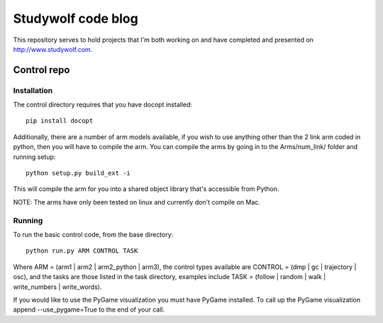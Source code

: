 ============================================
Studywolf code blog
============================================

This repository serves to hold projects that I'm both working on 
and have completed and presented on http://www.studywolf.com.

Control repo
============

Installation
------------

The control directory requires that you have docopt installed::

   pip install docopt

Additionally, there are a number of arm models available, if you 
wish to use anything other than the 2 link arm coded in python, 
then you will have to compile the arm. You can compile the arms by
going in to the Arms/num_link/ folder and running setup::

   python setup.py build_ext -i
   
This will compile the arm for you into a shared object library that's
accessible from Python. 

NOTE: The arms have only been tested on linux and currently don't compile on Mac. 

Running
-------

To run the basic control code, from the base directory::

   python run.py ARM CONTROL TASK
   
Where ARM = (arm1 | arm2 | arm2_python | arm3), the control types 
available are CONTROL = (dmp | gc | trajectory | osc), and the tasks
are those listed in the task directory, examples include 
TASK = (follow | random | walk | write_numbers | write_words).

If you would like to use the PyGame visualization you must have PyGame
installed. To call up the PyGame visualization append --use_pygame=True to the
end of your call.
   
